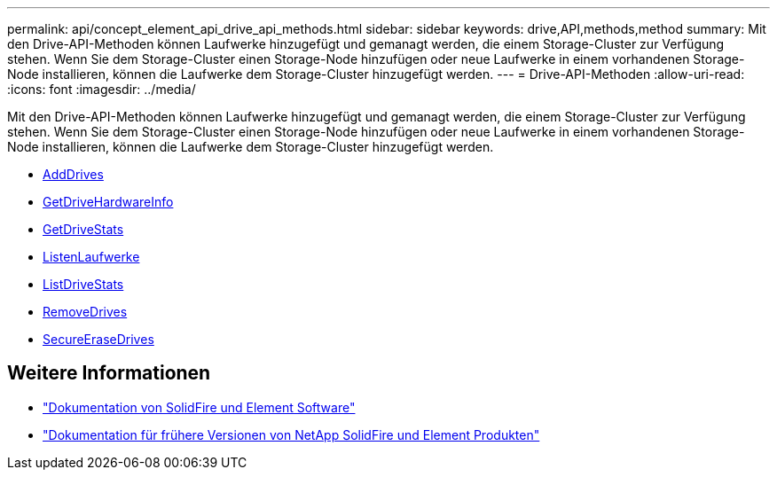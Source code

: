 ---
permalink: api/concept_element_api_drive_api_methods.html 
sidebar: sidebar 
keywords: drive,API,methods,method 
summary: Mit den Drive-API-Methoden können Laufwerke hinzugefügt und gemanagt werden, die einem Storage-Cluster zur Verfügung stehen. Wenn Sie dem Storage-Cluster einen Storage-Node hinzufügen oder neue Laufwerke in einem vorhandenen Storage-Node installieren, können die Laufwerke dem Storage-Cluster hinzugefügt werden. 
---
= Drive-API-Methoden
:allow-uri-read: 
:icons: font
:imagesdir: ../media/


[role="lead"]
Mit den Drive-API-Methoden können Laufwerke hinzugefügt und gemanagt werden, die einem Storage-Cluster zur Verfügung stehen. Wenn Sie dem Storage-Cluster einen Storage-Node hinzufügen oder neue Laufwerke in einem vorhandenen Storage-Node installieren, können die Laufwerke dem Storage-Cluster hinzugefügt werden.

* xref:reference_element_api_adddrives.adoc[AddDrives]
* xref:reference_element_api_getdrivehardwareinfo.adoc[GetDriveHardwareInfo]
* xref:reference_element_api_getdrivestats.adoc[GetDriveStats]
* xref:reference_element_api_listdrives.adoc[ListenLaufwerke]
* xref:reference_element_api_listdrivestats.adoc[ListDriveStats]
* xref:reference_element_api_removedrives.adoc[RemoveDrives]
* xref:reference_element_api_secureerasedrives.adoc[SecureEraseDrives]




== Weitere Informationen

* https://docs.netapp.com/us-en/element-software/index.html["Dokumentation von SolidFire und Element Software"]
* https://docs.netapp.com/sfe-122/topic/com.netapp.ndc.sfe-vers/GUID-B1944B0E-B335-4E0B-B9F1-E960BF32AE56.html["Dokumentation für frühere Versionen von NetApp SolidFire und Element Produkten"^]


